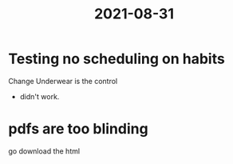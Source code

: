 :PROPERTIES:
:ID:       56602a2f-b008-4de9-aef5-5c13d1770014
:END:
#+title: 2021-08-31
* Testing no scheduling on habits
Change Underwear is the control
- didn't work.
* pdfs are too blinding
go download the html

